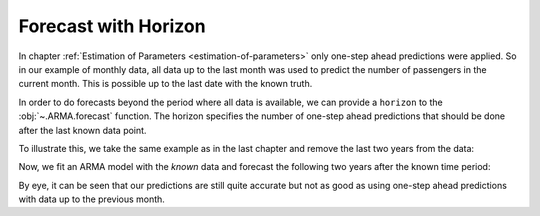 =====================
Forecast with Horizon
=====================

In chapter :ref:`Estimation of Parameters <estimation-of-parameters>` only
one-step ahead predictions were applied. So in our example of monthly data,
all data up to the last month was used to predict the number of passengers in
the current month. This is possible up to the last date with the known truth.

In order to do forecasts beyond the period where all data is available, we can
provide a ``horizon`` to the :obj:`~.ARMA.forecast` function. The horizon
specifies the number of one-step ahead predictions that should be done after
the last known data point.

To illustrate this, we take the same example as
in the last chapter and remove the last two years from the data:

.. plot::
    :include-source:
    :context:

    from pydse import data
    from pydse.arma import ARMA
    from pydse.utils import make_lag_arr
    import pandas as pd
    from pandas.stats.moments import rolling_mean

    df = data.airline_passengers()
    df['Trend'] = rolling_mean(df['Passengers'], window=36, min_periods=1)
    residual_all = df['Passengers'] / df['Trend']
    residual_known = residual_all[:-24]
    pd.DataFrame({'future': residual_all, 'known': residual_known}).plot()

.. plot::
    :context:

    plt.close()

Now, we fit an ARMA model with the *known* data and forecast the following two
years after the known time period:

.. plot::
    :include-source:
    :context:

    arma = ARMA(A=make_lag_arr([1, 12, 13]), B=make_lag_arr([12]), rand_state=0)
    arma.fix_constants()
    arma.est_params(residual_known)
    pred = arma.forecast(residual_known, horizon=24)
    result = pd.DataFrame({'pred': pred[:, 0], 'truth': residual_all.values})
    result.plot()

.. plot::
    :context:

    plt.close()

By eye, it can be seen that our predictions are still quite accurate but not as
good as using one-step ahead predictions with data up to the previous month.
